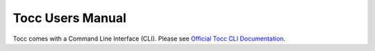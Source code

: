 
Tocc Users Manual
=================

Tocc comes with a Command Line Interface (CLI). Please see
`Official Tocc CLI Documentation <../cli/index.html>`_.

